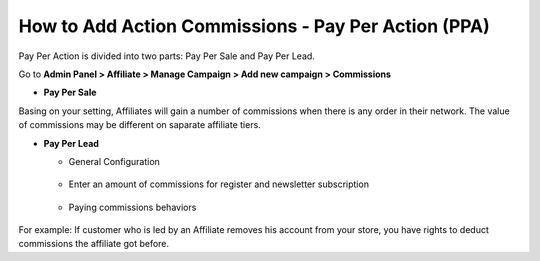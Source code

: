 How to Add Action Commissions - Pay Per Action (PPA)
=====================================================

Pay Per Action is divided into two parts: Pay Per Sale and Pay Per Lead.

Go to **Admin Panel > Affiliate > Manage Campaign > Add new campaign > Commissions**

* **Pay Per Sale**

.. image:: https://lh4.googleusercontent.com/e3m1YzXLGUEbgGFGEaKNHrBqv-pVQ06QeZmzG7r6LYavWxf0R22RFG4YTFyB0_sMbxVZm_NkPTWtky2oT-_C2Scxb2cn9GJRpwfDLhAAMtTQ0vv52H2fPKNOydxbgJa-OY_a54du
Basing on your setting, Affiliates will gain a number of commissions when there is any order in their network. The value of commissions may be different on saparate affiliate tiers.

* **Pay Per Lead**

  * General Configuration

   .. image:: https://lh4.googleusercontent.com/Cv8sUsPJEsNbhIsaWlrRL0WkzqcXLw7ADbpUY0giwrbCPGCFELlpS9PJE75BeVxJGdCdb8VO25TAVX9i9kEznypd1sRICq5B6BtmkZ9lwP0jwivhPYEtbx1FA-EFBS5ESaY2TcHW

  * Enter an amount of commissions for register and newsletter subscription

   .. image:: https://lh4.googleusercontent.com/4taOalm4uvzj90eAqRNM91IFjYg-1IftpcDiDiZf1A8NhVfcYMYmbxIapZVLZkGhAA9Czg0oxWA6_kL3HOGE4qv5ZxRBkwLe0Vdtehz_Afe2iEQV_FtGZy4VZnv855YaEcun_pja

  * Paying commissions behaviors

   .. image:: https://docs.google.com/a/mageplaza.com/drawings/image?id=s10ICjE4PFfhrYm1iObLJrQ&rev=16&h=192&w=528&ac=1

For example: If customer who is led by an Affiliate removes his account from your store, you have rights to deduct commissions the affiliate got before. 
